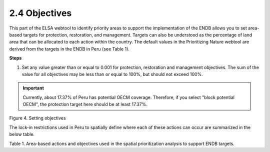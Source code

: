 2.4 Objectives
=========================================================
This part of the ELSA webtool to identify priority areas to support the implementation of the ENDB allows you to set area-based targets for protection, restoration, and management. Targets can also be understood as the percentage of land area that can be allocated to each action within the country. The default values in the Prioritizing Nature webtool are derived from the targets in the ENDB in Peru (see Table 1).

**Steps**

1.	Set any value greater than or equal to 0.001 for protection, restoration and management objectives. The sum of the value for all objectives may be less than or equal to 100%, but should not exceed 100%.

.. important:: 
    Currently, about 17.37% of Peru has potential OECM coverage. Therefore, if you select "block potential OECM", the protection target here should be at least 17.37%.

.. image:: images/4pobjetivos.png
   :align: center
   :alt: Figure 4. Setting objectives

Figure 4. Setting objectives

The lock-in restrictions used in Peru to spatially define where each of these actions can occur are summarized in the below table.

.. image:: images/table1p.png
   :align: center
   :alt: Table 1. Area-based actions and objectives used in the spatial prioritization analysis to support ENDB  goals.

Table 1. Area-based actions and objectives used in the spatial prioritization analysis to support ENDB targets.